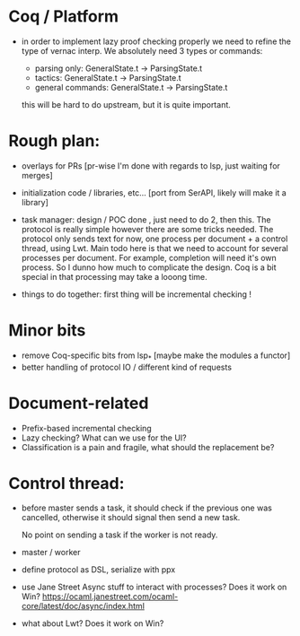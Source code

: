 * Coq / Platform

- in order to implement lazy proof checking properly we need to refine
  the type of vernac interp. We absolutely need 3 types or commands:

  - parsing only: GeneralState.t -> ParsingState.t
  - tactics: GeneralState.t -> ParsingState.t
  - general commands: GeneralState.t -> ParsingState.t

  this will be hard to do upstream, but it is quite important.

* Rough plan:

- overlays for PRs [pr-wise I'm done with regards to lsp, just waiting
  for merges]

- initialization code / libraries, etc... [port from SerAPI, likely
  will make it a library]

- task manager: design / POC done , just need to do 2, then this. The
  protocol is really simple however there are some tricks needed. The
  protocol only sends text for now, one process per document + a
  control thread, using Lwt. Main todo here is that we need to account
  for several processes per document. For example, completion will
  need it's own process. So I dunno how much to complicate the
  design. Coq is a bit special in that processing may take a looong
  time.

- things to do together: first thing will be incremental checking !

* Minor bits

- remove Coq-specific bits from lsp_* [maybe make the modules a functor]
- better handling of protocol IO / different kind of requests

* Document-related

- Prefix-based incremental checking
- Lazy checking? What can we use for the UI?
- Classification is a pain and fragile, what should the replacement be?

* Control thread:

- before master sends a task, it should check if the previous one was
  cancelled, otherwise it should signal then send a new task.

  No point on sending a task if the worker is not ready.

- master / worker

- define protocol as DSL, serialize with ppx

- use Jane Street Async stuff to interact with processes? Does it work
  on Win?
  https://ocaml.janestreet.com/ocaml-core/latest/doc/async/index.html

- what about Lwt? Does it work on Win?
